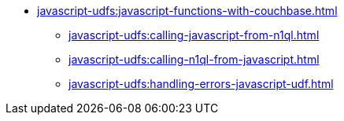 *** xref:javascript-udfs:javascript-functions-with-couchbase.adoc[]
 **** xref:javascript-udfs:calling-javascript-from-n1ql.adoc[]
 **** xref:javascript-udfs:calling-n1ql-from-javascript.adoc[]
 **** xref:javascript-udfs:handling-errors-javascript-udf.adoc[]
